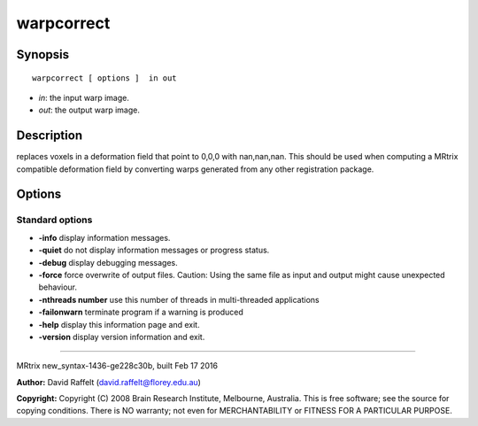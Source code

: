 warpcorrect
===========

Synopsis
--------

::

    warpcorrect [ options ]  in out

-  *in*: the input warp image.
-  *out*: the output warp image.

Description
-----------

replaces voxels in a deformation field that point to 0,0,0 with
nan,nan,nan. This should be used when computing a MRtrix compatible
deformation field by converting warps generated from any other
registration package.

Options
-------

Standard options
^^^^^^^^^^^^^^^^

-  **-info** display information messages.

-  **-quiet** do not display information messages or progress status.

-  **-debug** display debugging messages.

-  **-force** force overwrite of output files. Caution: Using the same
   file as input and output might cause unexpected behaviour.

-  **-nthreads number** use this number of threads in multi-threaded
   applications

-  **-failonwarn** terminate program if a warning is produced

-  **-help** display this information page and exit.

-  **-version** display version information and exit.

--------------

MRtrix new_syntax-1436-ge228c30b, built Feb 17 2016

**Author:** David Raffelt (david.raffelt@florey.edu.au)

**Copyright:** Copyright (C) 2008 Brain Research Institute, Melbourne,
Australia. This is free software; see the source for copying conditions.
There is NO warranty; not even for MERCHANTABILITY or FITNESS FOR A
PARTICULAR PURPOSE.
